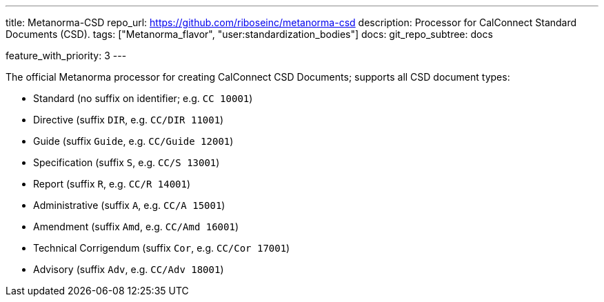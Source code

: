---
title: Metanorma-CSD
repo_url: https://github.com/riboseinc/metanorma-csd
description: Processor for CalConnect Standard Documents (CSD).
tags: ["Metanorma_flavor", "user:standardization_bodies"]
docs:
  git_repo_subtree: docs

feature_with_priority: 3
---

The official Metanorma processor for creating CalConnect CSD Documents;
supports all CSD document types:

* Standard (no suffix on identifier; e.g. `CC 10001`)

* Directive (suffix `DIR`, e.g. `CC/DIR 11001`)

* Guide (suffix `Guide`, e.g. `CC/Guide 12001`)

* Specification (suffix `S`, e.g. `CC/S 13001`)

* Report (suffix `R`, e.g. `CC/R 14001`)

* Administrative (suffix `A`, e.g. `CC/A 15001`)

* Amendment (suffix `Amd`, e.g. `CC/Amd 16001`)

* Technical Corrigendum (suffix `Cor`, e.g. `CC/Cor 17001`)

* Advisory (suffix `Adv`, e.g. `CC/Adv 18001`)
